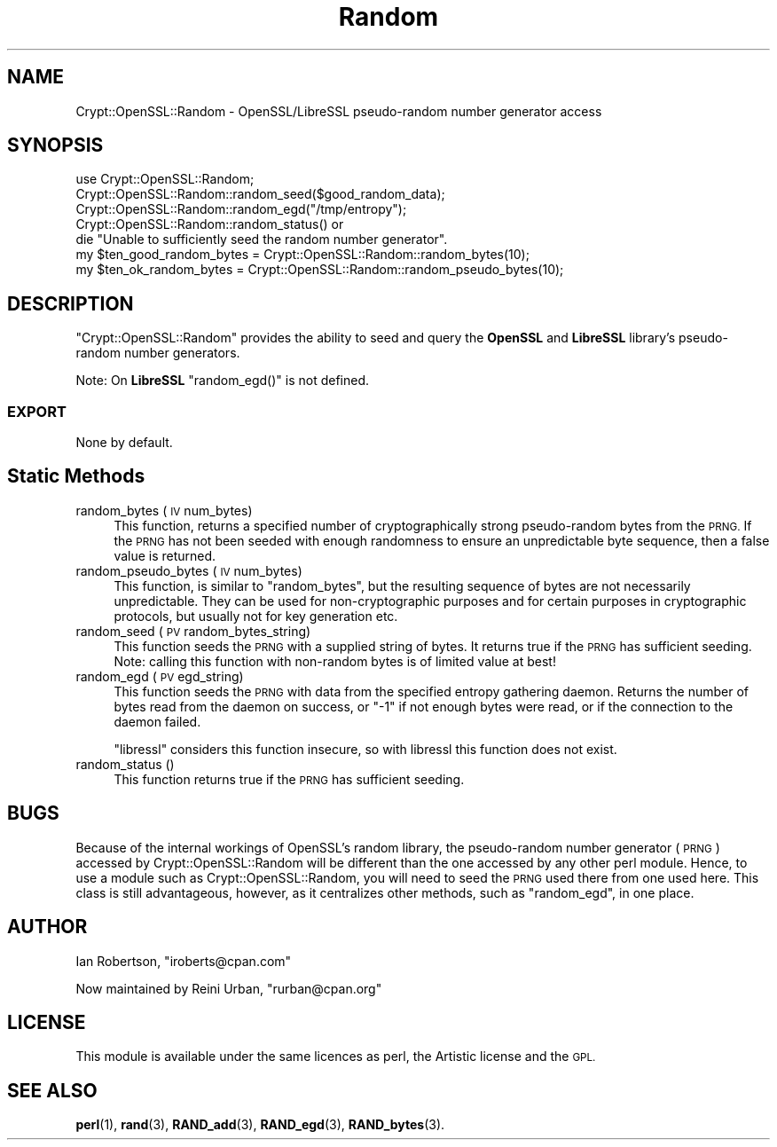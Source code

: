 .\" Automatically generated by Pod::Man 4.10 (Pod::Simple 3.35)
.\"
.\" Standard preamble:
.\" ========================================================================
.de Sp \" Vertical space (when we can't use .PP)
.if t .sp .5v
.if n .sp
..
.de Vb \" Begin verbatim text
.ft CW
.nf
.ne \\$1
..
.de Ve \" End verbatim text
.ft R
.fi
..
.\" Set up some character translations and predefined strings.  \*(-- will
.\" give an unbreakable dash, \*(PI will give pi, \*(L" will give a left
.\" double quote, and \*(R" will give a right double quote.  \*(C+ will
.\" give a nicer C++.  Capital omega is used to do unbreakable dashes and
.\" therefore won't be available.  \*(C` and \*(C' expand to `' in nroff,
.\" nothing in troff, for use with C<>.
.tr \(*W-
.ds C+ C\v'-.1v'\h'-1p'\s-2+\h'-1p'+\s0\v'.1v'\h'-1p'
.ie n \{\
.    ds -- \(*W-
.    ds PI pi
.    if (\n(.H=4u)&(1m=24u) .ds -- \(*W\h'-12u'\(*W\h'-12u'-\" diablo 10 pitch
.    if (\n(.H=4u)&(1m=20u) .ds -- \(*W\h'-12u'\(*W\h'-8u'-\"  diablo 12 pitch
.    ds L" ""
.    ds R" ""
.    ds C` ""
.    ds C' ""
'br\}
.el\{\
.    ds -- \|\(em\|
.    ds PI \(*p
.    ds L" ``
.    ds R" ''
.    ds C`
.    ds C'
'br\}
.\"
.\" Escape single quotes in literal strings from groff's Unicode transform.
.ie \n(.g .ds Aq \(aq
.el       .ds Aq '
.\"
.\" If the F register is >0, we'll generate index entries on stderr for
.\" titles (.TH), headers (.SH), subsections (.SS), items (.Ip), and index
.\" entries marked with X<> in POD.  Of course, you'll have to process the
.\" output yourself in some meaningful fashion.
.\"
.\" Avoid warning from groff about undefined register 'F'.
.de IX
..
.nr rF 0
.if \n(.g .if rF .nr rF 1
.if (\n(rF:(\n(.g==0)) \{\
.    if \nF \{\
.        de IX
.        tm Index:\\$1\t\\n%\t"\\$2"
..
.        if !\nF==2 \{\
.            nr % 0
.            nr F 2
.        \}
.    \}
.\}
.rr rF
.\" ========================================================================
.\"
.IX Title "Random 3"
.TH Random 3 "2018-04-22" "perl v5.28.2" "User Contributed Perl Documentation"
.\" For nroff, turn off justification.  Always turn off hyphenation; it makes
.\" way too many mistakes in technical documents.
.if n .ad l
.nh
.SH "NAME"
Crypt::OpenSSL::Random \- OpenSSL/LibreSSL pseudo\-random number generator access
.SH "SYNOPSIS"
.IX Header "SYNOPSIS"
.Vb 1
\&  use Crypt::OpenSSL::Random;
\&
\&  Crypt::OpenSSL::Random::random_seed($good_random_data);
\&  Crypt::OpenSSL::Random::random_egd("/tmp/entropy");
\&  Crypt::OpenSSL::Random::random_status() or
\&    die "Unable to sufficiently seed the random number generator".
\&
\&  my $ten_good_random_bytes = Crypt::OpenSSL::Random::random_bytes(10);
\&  my $ten_ok_random_bytes = Crypt::OpenSSL::Random::random_pseudo_bytes(10);
.Ve
.SH "DESCRIPTION"
.IX Header "DESCRIPTION"
\&\f(CW\*(C`Crypt::OpenSSL::Random\*(C'\fR provides the ability to seed and query the
\&\fBOpenSSL\fR and \fBLibreSSL\fR library's pseudo-random number generators.
.PP
Note: On \fBLibreSSL\fR \f(CW\*(C`random_egd()\*(C'\fR is not defined.
.SS "\s-1EXPORT\s0"
.IX Subsection "EXPORT"
None by default.
.SH "Static Methods"
.IX Header "Static Methods"
.IP "random_bytes (\s-1IV\s0 num_bytes)" 4
.IX Item "random_bytes (IV num_bytes)"
This function, returns a specified number of cryptographically strong
pseudo-random bytes from the \s-1PRNG.\s0  If the \s-1PRNG\s0 has not been seeded
with enough randomness to ensure an unpredictable byte sequence, then
a false value is returned.
.IP "random_pseudo_bytes (\s-1IV\s0 num_bytes)" 4
.IX Item "random_pseudo_bytes (IV num_bytes)"
This function, is similar to \f(CW\*(C`random_bytes\*(C'\fR, but the resulting
sequence of bytes are not necessarily unpredictable.  They can be used
for non-cryptographic purposes and for certain purposes in
cryptographic protocols, but usually not for key generation etc.
.IP "random_seed (\s-1PV\s0 random_bytes_string)" 4
.IX Item "random_seed (PV random_bytes_string)"
This function seeds the \s-1PRNG\s0 with a supplied string of bytes.  It
returns true if the \s-1PRNG\s0 has sufficient seeding.  Note: calling this
function with non-random bytes is of limited value at best!
.IP "random_egd (\s-1PV\s0 egd_string)" 4
.IX Item "random_egd (PV egd_string)"
This function seeds the \s-1PRNG\s0 with data from the specified entropy
gathering daemon.  Returns the number of bytes read from the daemon on
success, or \f(CW\*(C`\-1\*(C'\fR if not enough bytes were read, or if the connection to
the daemon failed.
.Sp
\&\f(CW\*(C`libressl\*(C'\fR considers this function insecure, so with libressl this
function does not exist.
.IP "random_status ()" 4
.IX Item "random_status ()"
This function returns true if the \s-1PRNG\s0 has sufficient seeding.
.SH "BUGS"
.IX Header "BUGS"
Because of the internal workings of OpenSSL's random library, the
pseudo-random number generator (\s-1PRNG\s0) accessed by
Crypt::OpenSSL::Random will be different than the one accessed by any
other perl module.  Hence, to use a module such as
Crypt::OpenSSL::Random, you will need to seed the \s-1PRNG\s0 used there from
one used here.  This class is still advantageous, however, as it
centralizes other methods, such as \f(CW\*(C`random_egd\*(C'\fR, in one place.
.SH "AUTHOR"
.IX Header "AUTHOR"
Ian Robertson, \f(CW\*(C`iroberts@cpan.com\*(C'\fR
.PP
Now maintained by Reini Urban, \f(CW\*(C`rurban@cpan.org\*(C'\fR
.SH "LICENSE"
.IX Header "LICENSE"
This module is available under the same licences as perl, the Artistic
license and the \s-1GPL.\s0
.SH "SEE ALSO"
.IX Header "SEE ALSO"
\&\fBperl\fR\|(1), \fBrand\fR\|(3), \fBRAND_add\fR\|(3), \fBRAND_egd\fR\|(3), \fBRAND_bytes\fR\|(3).
